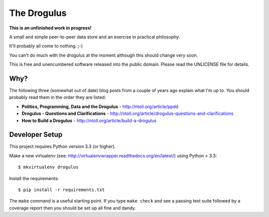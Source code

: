 The Drogulus
============

**This is an unfinished work in progress!**

A small and simple peer-to-peer data store and an exercise in practical
philosophy.

It'll probably all come to nothing. ;-)

You can't do much with the drogulus at the moment although this should change
very soon.

This is free and unencumbered software released into the public domain. Please
read the UNLICENSE file for details.

Why?
++++

The following three (somewhat out of date) blog posts from a couple of years
ago explain what I'm up to. You should probably read them in the order they
are listed:

* **Politics, Programming, Data and the Drogulus** - http://ntoll.org/article/ppdd
* **Drogulus - Questions and Clarifications** - http://ntoll.org/article/drogulus-questions-and-clarifications
* **How to Build a Drogulus** - http://ntoll.org/article/build-a-drogulus

Developer Setup
+++++++++++++++

This project requires Python version 3.3 (or higher).

Make a new virtualenv (see:
http://virtualenvwrapper.readthedocs.org/en/latest/) using Python > 3.3::

    $ mkvirtualenv drogulus

Install the requirements::

    $ pip install -r requirements.txt

The ``make`` command is a useful starting point. If you type ``make check``
and see a passing test suite followed by a coverage report then you should be
set up all fine and dandy.
